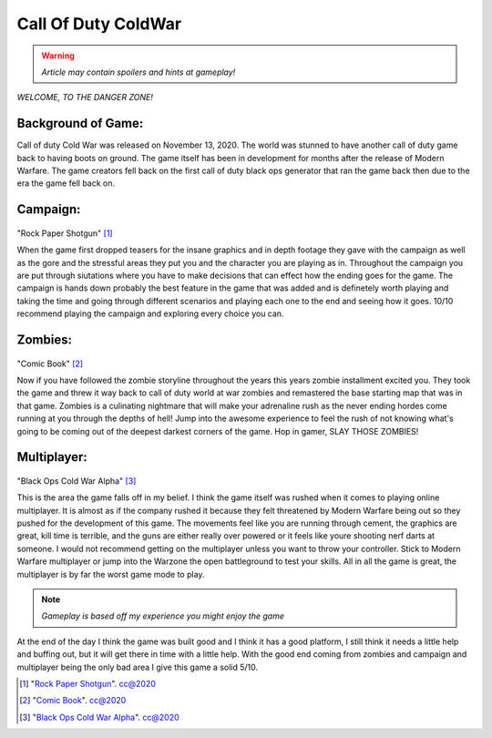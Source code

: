 Call Of Duty ColdWar
====================

.. warning :: *Article may contain spoilers and hints at gameplay!*

*WELCOME, TO THE DANGER ZONE!*


**Background of Game**:
-----------------------

Call of duty Cold War was released on November 13, 2020. The world was stunned to have another call of duty game back to having boots on ground. The game itself has been in development for months after the release of Modern Warfare. The game creators fell back on the first call of duty black ops generator that ran the game back then due to the era the game fell back on.

**Campaign**:
-------------

.. figure:: coldwar.jpg
   :width: 500px


"Rock Paper Shotgun" [#f1]_

When the game first dropped teasers for the insane graphics and in depth footage they gave with the campaign as well as the gore and the stressful areas they put you and the character you are playing as in. Throughout the campaign you are put through siutations where you have to make decisions that can effect how the ending goes for the game. The campaign is hands down probably the best feature in the game that was added and is definetely worth playing and taking the time and going through different scenarios and playing each one to the end and seeing how it goes. 10/10 recommend playing the campaign and exploring every choice you can.

**Zombies**:
------------

.. figure :: download.jpg
   :width: 500px

"Comic Book" [#f2]_

Now if you have followed the zombie storyline throughout the years this years zombie installment excited you. They took the game and threw it way back to call of duty world at war zombies and remastered the base starting map that was in that game. Zombies is a culinating nightmare that will make your adrenaline rush as the never ending hordes come running at you through the depths of hell! Jump into the awesome experience to feel the rush of not knowing what's going to be coming out of the deepest darkest corners of the game. Hop in gamer, SLAY THOSE ZOMBIES! 

**Multiplayer**:
----------------

.. figure :: multiplayer.jpg
 :width: 500px

"Black Ops Cold War Alpha" [#f3]_

This is the area the game falls off in my belief. I think the game itself was rushed when it comes to playing online multiplayer. It is almost as if the company rushed it because they felt threatened by Modern Warfare being out so they pushed for the development of this game. The movements feel like you are running through cement, the graphics are great, kill time is terrible, and the guns are either really over powered or it feels like youre shooting nerf darts at someone. I would not recommend getting on the multiplayer unless you want to throw your controller. Stick to Modern Warfare multiplayer or jump into the Warzone the open battleground to test your skills. All in all the game is great, the multiplayer is by far the worst game mode to play.

.. note :: *Gameplay is based off my experience you might enjoy the game*

At the end of the day I think the game was built good and I think it has a good platform, I still think it needs a little help and buffing out, but it will get there in time with a little help. With the good end coming from zombies and campaign and multiplayer being the only bad area I give this game a solid 5/10.

.. [#f1] "`Rock Paper Shotgun <https://www.rockpapershotgun.com/2020/09/17/call-of-duty-black-ops-cold-war-shows-some-singleplayer-action/>`_". cc@2020

.. [#f2] "`Comic Book <https://comicbook.com/gaming/news/call-of-duty-black-ops-cold-war-zombies-mode-trailer/>`_". cc@2020

.. [#f3] "`Black Ops Cold War Alpha <https://www.vgr.com/call-duty-black-ops-cold-war-alpha-five-new-maps/>`_". cc@2020
